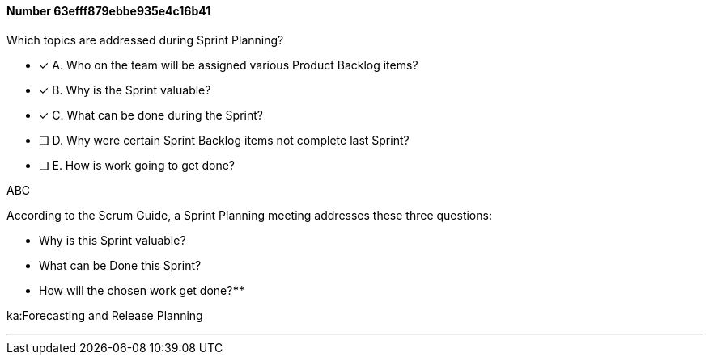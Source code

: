 
[.question]
==== Number 63efff879ebbe935e4c16b41

****

[.query]
Which topics are addressed during Sprint Planning?

[.list]
* [*] A. Who on the team will be assigned various Product Backlog items?
* [*] B. Why is the Sprint valuable?
* [*] C. What can be done during the Sprint?
* [ ] D. Why were certain Sprint Backlog items not complete last Sprint?
* [ ] E. How is work going to get done?
****

[.answer]
ABC

[.explanation]
According to the Scrum Guide, a Sprint Planning meeting addresses these three questions:

- Why is this Sprint valuable?
- What can be Done this Sprint?
- How will the chosen work get done?****

[.ka]
ka:Forecasting and Release Planning

'''

